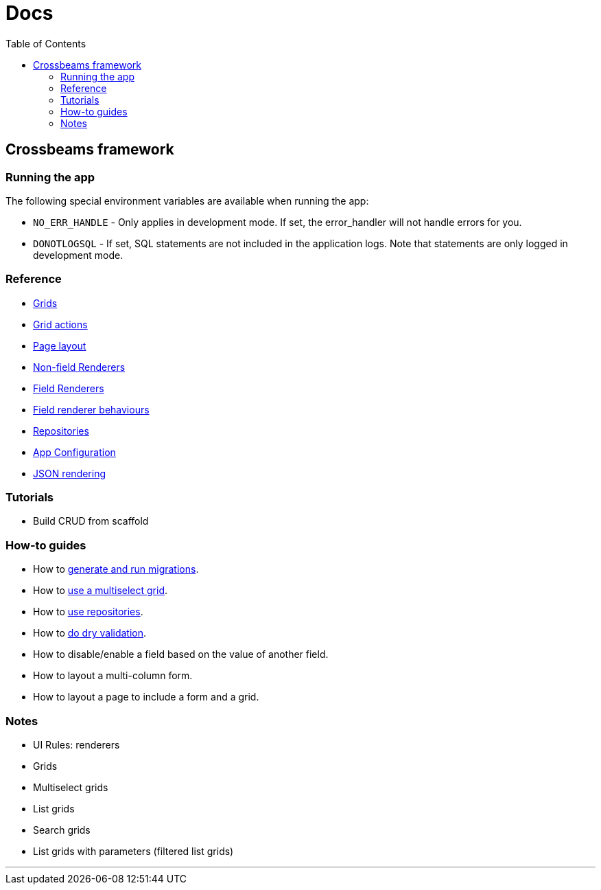 = Docs
:toc:
// For a good description of how to write documentation: https://www.divio.com/en/blog/documentation/

== Crossbeams framework

=== Running the app

The following special environment variables are available when running the app:

* `NO_ERR_HANDLE` - Only applies in development mode. If set, the error_handler will not handle errors for you.
* `DONOTLOGSQL` - If set, SQL statements are not included in the application logs. Note that statements are only logged in development mode.

=== Reference

* link:/developer_documentation/grids.adoc[Grids]
* link:/developer_documentation/grid_actions.adoc[Grid actions]
* link:/developer_documentation/page_layout.adoc[Page layout]
* link:/developer_documentation/non_field_renderers.adoc[Non-field Renderers]
* link:/developer_documentation/field_renderers.adoc[Field Renderers]
* link:/developer_documentation/field_renderer_behaviours.adoc[Field renderer behaviours]
* link:/developer_documentation/repositories.adoc[Repositories]
* link:/developer_documentation/app_config.adoc[App Configuration]
* link:/developer_documentation/json_rendering.adoc[JSON rendering]

=== Tutorials

* Build CRUD from scaffold

=== How-to guides

* How to link:/developer_documentation/migrations.adoc[generate and run migrations].
* How to link:/developer_documentation/how_to_use_multiselect_grid.adoc[use a multiselect grid].
* How to link:/developer_documentation/how_to_use_repositories.adoc[use repositories].
* How to link:/developer_documentation/how_to_do_dry_validation.adoc[do dry validation].
* How to disable/enable a field based on the value of another field.
* How to layout a multi-column form.
* How to layout a page to include a form and a grid.

=== Notes

* UI Rules: renderers
* Grids
* Multiselect grids
* List grids
* Search grids
* List grids with parameters (filtered list grids)

---


